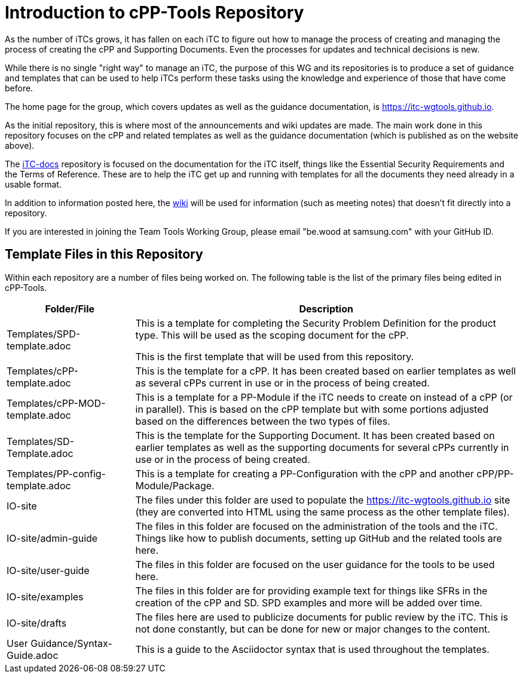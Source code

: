 = Introduction to cPP-Tools Repository

As the number of iTCs grows, it has fallen on each iTC to figure out how to manage the process of creating and managing the process of creating the cPP and Supporting Documents. Even the processes for updates and technical decisions is new.

While there is no single "right way" to manage an iTC, the purpose of this WG and its repositories is to produce a set of guidance and templates that can be used to help iTCs perform these tasks using the knowledge and experience of those that have come before. 

The home page for the group, which covers updates as well as the guidance documentation, is https://itc-wgtools.github.io. 

As the initial repository, this is where most of the announcements and wiki updates are made. The main work done in this repository focuses on the cPP and related templates as well as the guidance documentation (which is published as on the website above).

The https://github.com/itc-wgtools/iTC-docs[iTC-docs] repository is focused on the documentation for the iTC itself, things like the Essential Security Requirements and the Terms of Reference. These are to help the iTC get up and running with templates for all the documents they need already in a usable format.

In addition to information posted here, the https://github.com/itc-wgtools/cPP-Tools/wiki[wiki] will be used for information (such as meeting notes) that doesn't fit directly into a repository.

If you are interested in joining the Team Tools Working Group, please email "be.wood at samsung.com" with your GitHub ID.

== Template Files in this Repository
Within each repository are a number of files being worked on. The following table is the list of the primary files being edited in cPP-Tools. 

[cols=".^1,.^3",options="header"]
|===
|Folder/File
|Description

|Templates/SPD-template.adoc
|This is a template for completing the Security Problem Definition for the product type. This will be used as the scoping document for the cPP.

This is the first template that will be used from this repository.

|Templates/cPP-template.adoc
|This is the template for a cPP. It has been created based on earlier templates as well as several cPPs current in use or in the process of being created.

|Templates/cPP-MOD-template.adoc
|This is a template for a PP-Module if the iTC needs to create on instead of a cPP (or in parallel). This is based on the cPP template but with some portions adjusted based on the differences between the two types of files.

|Templates/SD-Template.adoc
|This is the template for the Supporting Document. It has been created based on earlier templates as well as the supporting documents for several cPPs currently in use or in the process of being created.

|Templates/PP-config-template.adoc
|This is a template for creating a PP-Configuration with the cPP and another cPP/PP-Module/Package.

|IO-site
|The files under this folder are used to populate the https://itc-wgtools.github.io site (they are converted into HTML using the same process as the other template files).

|IO-site/admin-guide
|The files in this folder are focused on the administration of the tools and the iTC. Things like how to publish documents, setting up GitHub and the related tools are here.

|IO-site/user-guide
|The files in this folder are focused on the user guidance for the tools to be used here.

|IO-site/examples
|The files in this folder are for providing example text for things like SFRs in the creation of the cPP and SD. SPD examples and more will be added over time.

|IO-site/drafts
|The files here are used to publicize documents for public review by the iTC. This is not done constantly, but can be done for new or major changes to the content.

|User Guidance/Syntax-Guide.adoc
|This is a guide to the Asciidoctor syntax that is used throughout the templates. 

|===